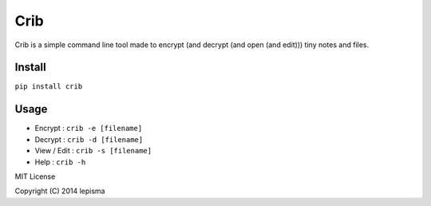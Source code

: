 ====
Crib
====

Crib is a simple command line tool made to encrypt (and decrypt (and open (and edit))) tiny notes and files.

Install
-------

``pip install crib``

Usage
-----

- Encrypt : ``crib -e [filename]``
- Decrypt : ``crib -d [filename]``
- View / Edit : ``crib -s [filename]``
- Help : ``crib -h``


MIT License

Copyright (C) 2014 lepisma